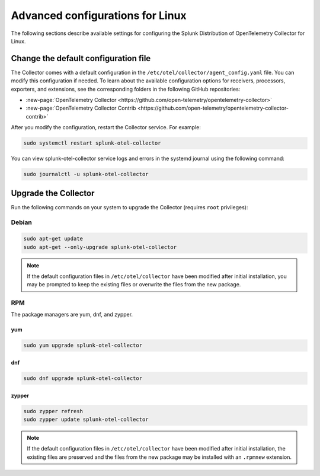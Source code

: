.. _otel-linux-config:

*********************************************************************************
Advanced configurations for Linux
*********************************************************************************

.. meta::
      :description: Optional configurations for the Splunk Distribution of OpenTelemetry Collector for Linux.

The following sections describe available settings for configuring the Splunk Distribution of OpenTelemetry Collector for Linux.

Change the default configuration file
===========================================

The Collector comes with a default configuration in the ``/etc/otel/collector/agent_config.yaml`` file. You can modify this configuration if needed. To learn about the available configuration options for receivers, processors, exporters, and extensions, see the corresponding folders in the following GitHub repositories:

* :new-page:`OpenTelemetry Collector <https://github.com/open-telemetry/opentelemetry-collector>`
* :new-page:`OpenTelemetry Collector Contrib <https://github.com/open-telemetry/opentelemetry-collector-contrib>`

After you modify the configuration, restart the Collector service. For example: 

.. code-block:: bash

   sudo systemctl restart splunk-otel-collector

You can view splunk-otel-collector service logs and errors in the systemd journal using the following command:

.. code-block:: bash

   sudo journalctl -u splunk-otel-collector   

Upgrade the Collector
=================================

Run the following commands on your system to upgrade the Collector (requires ``root`` privileges):

Debian
-------------

.. code-block:: bash

  sudo apt-get update
  sudo apt-get --only-upgrade splunk-otel-collector

.. note::
   If the default configuration files in ``/etc/otel/collector`` have been modified after initial installation, you may be prompted to keep the existing files or overwrite the files from the new package.

RPM
------------------

The package managers are yum, dnf, and zypper.

yum
^^^^^^^^^^^^^

.. code-block:: bash

    sudo yum upgrade splunk-otel-collector

dnf
^^^^^^^^^^^^

.. code-block:: bash
    
    sudo dnf upgrade splunk-otel-collector
    

zypper
^^^^^^^^^^^^^^^^^^^

.. code-block:: bash

    sudo zypper refresh
    sudo zypper update splunk-otel-collector

.. note::
  If the default configuration files in ``/etc/otel/collector`` have been modified after initial installation, the existing files are preserved and the files from the new package may be installed with an ``.rpmnew`` extension.
